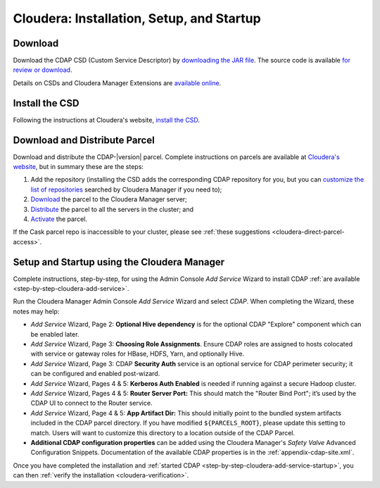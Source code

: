 .. meta::
    :author: Cask Data, Inc.
    :copyright: Copyright © 2015 Cask Data, Inc.

.. _cloudera-installation:

==========================================
Cloudera: Installation, Setup, and Startup
==========================================

.. _cloudera-installation-download:

Download
--------
Download the CDAP CSD (Custom Service Descriptor) by `downloading the JAR file <http://cask.co/resources/#cdap-integrations>`__.
The source code is available `for review or download <https://github.com/caskdata/cm_csd>`__.

Details on CSDs and Cloudera Manager Extensions are `available online 
<https://github.com/cloudera/cm_ext/wiki>`__.

.. _cloudera-installation-csd:

Install the CSD
---------------
Following the instructions at Cloudera's website, `install the CSD <http://www.cloudera.com/content/cloudera/en/documentation/core/latest/topics/cm_mc_addon_services.html>`__.

.. _cloudera-installation-download-distribute-parcel:

Download and Distribute Parcel
------------------------------
Download and distribute the CDAP-|version| parcel. Complete instructions on parcels are
available at `Cloudera's website
<http://www.cloudera.com/content/cloudera/en/documentation/core/latest/topics/
cm_ig_parcels.html>`__, but in summary these are the steps:
   
1. Add the repository (installing the CSD adds the corresponding CDAP repository for you, but you can 
   `customize the list of repositories 
   <http://www.cloudera.com/content/cloudera/en/documentation/core/latest/topics/cm_ig_parcels.html#cmug_topic_7_11_5_unique_1>`__
   searched by Cloudera Manager if you need to);
#. `Download 
   <http://www.cloudera.com/content/cloudera/en/documentation/core/latest/topics/cm_ig_parcels.html#concept_vwq_421_yk_unique_1__section_cnx_b3y_bm_unique_1>`__
   the parcel to the Cloudera Manager server;
#. `Distribute 
   <http://www.cloudera.com/content/cloudera/en/documentation/core/latest/topics/cm_ig_parcels.html#concept_vwq_421_yk_unique_1__section_sty_b3y_bm_unique_1>`__
   the parcel to all the servers in the cluster; and
#. `Activate 
   <http://www.cloudera.com/content/cloudera/en/documentation/core/latest/topics/cm_ig_parcels.html#concept_vwq_421_yk_unique_1__section_ug1_c3y_bm_unique_1>`__
   the parcel.

If the Cask parcel repo is inaccessible to your cluster, please see :ref:`these
suggestions <cloudera-direct-parcel-access>`.

.. _cloudera-installation-setup-startup:

Setup and Startup using the Cloudera Manager
--------------------------------------------
Complete instructions, step-by-step, for using the Admin Console *Add Service* Wizard to install CDAP
:ref:`are available <step-by-step-cloudera-add-service>`.

Run the Cloudera Manager Admin Console *Add Service* Wizard and select *CDAP*.
When completing the Wizard, these notes may help:

- *Add Service* Wizard, Page 2: **Optional Hive dependency** is for the optional CDAP
  "Explore" component which can be enabled later.
 
- *Add Service* Wizard, Page 3: **Choosing Role Assignments**. Ensure CDAP roles are assigned to hosts colocated
  with service or gateway roles for HBase, HDFS, Yarn, and optionally Hive.

- *Add Service* Wizard, Page 3: CDAP **Security Auth** service is an optional service
  for CDAP perimeter security; it can be configured and enabled post-wizard.
 
- *Add Service* Wizard, Pages 4 & 5: **Kerberos Auth Enabled** is needed if running against a
  secure Hadoop cluster.

- *Add Service* Wizard, Pages 4 & 5: **Router Server Port:** This should match the "Router Bind
  Port"; it’s used by the CDAP UI to connect to the Router service.

- *Add Service* Wizard, Page 4 & 5: **App Artifact Dir:** This should initially point to the
  bundled system artifacts included in the CDAP parcel directory. If you have modified
  ``${PARCELS_ROOT}``, please update this setting to match. Users will want to customize
  this directory to a location outside of the CDAP Parcel.

- **Additional CDAP configuration properties** can be added using the Cloudera Manager's 
  *Safety Valve* Advanced Configuration Snippets. Documentation of the available CDAP
  properties is in the :ref:`appendix-cdap-site.xml`.

Once you have completed the installation and :ref:`started CDAP <step-by-step-cloudera-add-service-startup>`, you can then 
:ref:`verify the installation <cloudera-verification>`.